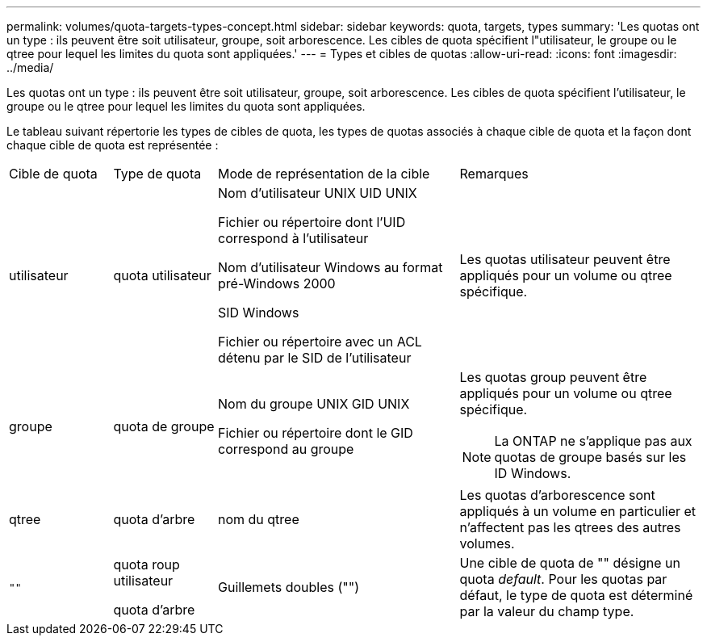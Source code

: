 ---
permalink: volumes/quota-targets-types-concept.html 
sidebar: sidebar 
keywords: quota, targets, types 
summary: 'Les quotas ont un type : ils peuvent être soit utilisateur, groupe, soit arborescence. Les cibles de quota spécifient l"utilisateur, le groupe ou le qtree pour lequel les limites du quota sont appliquées.' 
---
= Types et cibles de quotas
:allow-uri-read: 
:icons: font
:imagesdir: ../media/


[role="lead"]
Les quotas ont un type : ils peuvent être soit utilisateur, groupe, soit arborescence. Les cibles de quota spécifient l'utilisateur, le groupe ou le qtree pour lequel les limites du quota sont appliquées.

Le tableau suivant répertorie les types de cibles de quota, les types de quotas associés à chaque cible de quota et la façon dont chaque cible de quota est représentée :

[cols="15,15,35,35"]
|===


| Cible de quota | Type de quota | Mode de représentation de la cible | Remarques 


 a| 
utilisateur
 a| 
quota utilisateur
 a| 
Nom d'utilisateur UNIX UID UNIX

Fichier ou répertoire dont l'UID correspond à l'utilisateur

Nom d'utilisateur Windows au format pré-Windows 2000

SID Windows

Fichier ou répertoire avec un ACL détenu par le SID de l'utilisateur
 a| 
Les quotas utilisateur peuvent être appliqués pour un volume ou qtree spécifique.



 a| 
groupe
 a| 
quota de groupe
 a| 
Nom du groupe UNIX GID UNIX

Fichier ou répertoire dont le GID correspond au groupe
 a| 
Les quotas group peuvent être appliqués pour un volume ou qtree spécifique.


NOTE: La ONTAP ne s'applique pas aux quotas de groupe basés sur les ID Windows.



 a| 
qtree
 a| 
quota d'arbre
 a| 
nom du qtree
 a| 
Les quotas d'arborescence sont appliqués à un volume en particulier et n'affectent pas les qtrees des autres volumes.



 a| 
`""`
 a| 
quota roup utilisateur

quota d'arbre
 a| 
Guillemets doubles ("")
 a| 
Une cible de quota de "" désigne un quota _default_. Pour les quotas par défaut, le type de quota est déterminé par la valeur du champ type.

|===